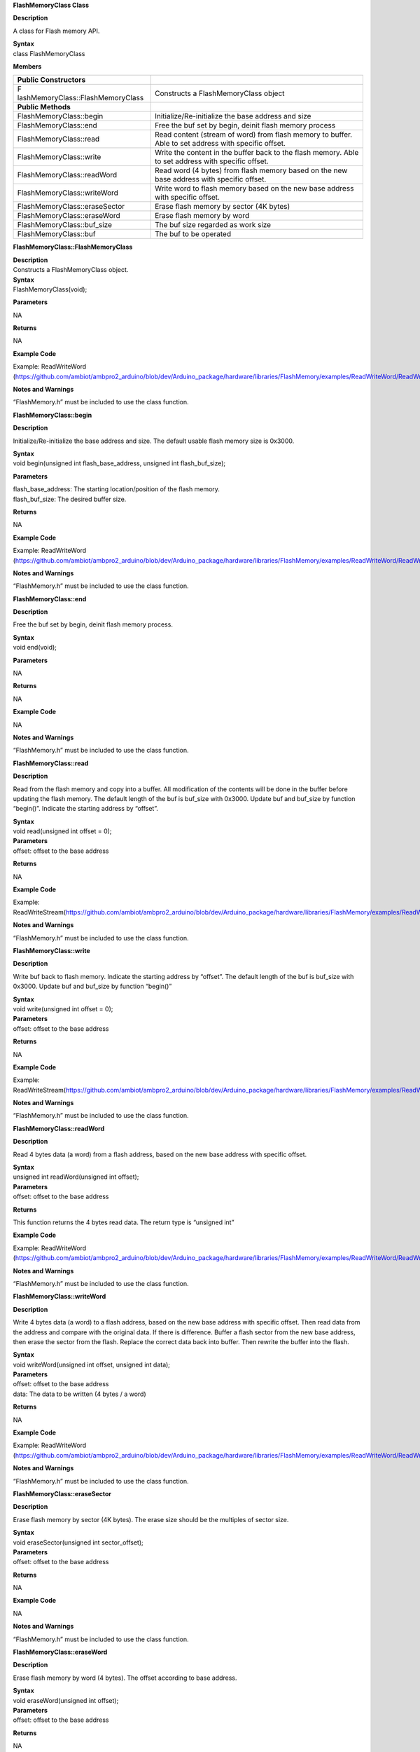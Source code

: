 **FlashMemoryClass Class**

**Description**

A class for Flash memory API.

| **Syntax**
| class FlashMemoryClass

**Members**

+-----------------------------------+----------------------------------+
| **Public Constructors**           |                                  |
+===================================+==================================+
| F                                 | Constructs a FlashMemoryClass    |
| lashMemoryClass::FlashMemoryClass | object                           |
+-----------------------------------+----------------------------------+
| **Public Methods**                |                                  |
+-----------------------------------+----------------------------------+
| FlashMemoryClass::begin           | Initialize/Re-initialize the     |
|                                   | base address and size            |
+-----------------------------------+----------------------------------+
| FlashMemoryClass::end             | Free the buf set by begin,       |
|                                   | deinit flash memory process      |
+-----------------------------------+----------------------------------+
| FlashMemoryClass::read            | Read content (stream of word)    |
|                                   | from flash memory to buffer.     |
|                                   | Able to set address with         |
|                                   | specific offset.                 |
+-----------------------------------+----------------------------------+
| FlashMemoryClass::write           | Write the content in the buffer  |
|                                   | back to the flash memory. Able   |
|                                   | to set address with specific     |
|                                   | offset.                          |
+-----------------------------------+----------------------------------+
| FlashMemoryClass::readWord        | Read word (4 bytes) from flash   |
|                                   | memory based on the new base     |
|                                   | address with specific offset.    |
+-----------------------------------+----------------------------------+
| FlashMemoryClass::writeWord       | Write word to flash memory based |
|                                   | on the new base address with     |
|                                   | specific offset.                 |
+-----------------------------------+----------------------------------+
| FlashMemoryClass::eraseSector     | Erase flash memory by sector (4K |
|                                   | bytes)                           |
+-----------------------------------+----------------------------------+
| FlashMemoryClass::eraseWord       | Erase flash memory by word       |
+-----------------------------------+----------------------------------+
| FlashMemoryClass::buf_size        | The buf size regarded as work    |
|                                   | size                             |
+-----------------------------------+----------------------------------+
| FlashMemoryClass::buf             | The buf to be operated           |
+-----------------------------------+----------------------------------+


**FlashMemoryClass::FlashMemoryClass**

| **Description**
| Constructs a FlashMemoryClass object.

| **Syntax**
| FlashMemoryClass(void);

**Parameters**

NA

**Returns**

NA

**Example Code**

Example: ReadWriteWord
(https://github.com/ambiot/ambpro2_arduino/blob/dev/Arduino_package/hardware/libraries/FlashMemory/examples/ReadWriteWord/ReadWriteWord.ino)

**Notes and Warnings**

“FlashMemory.h” must be included to use the class function.


**FlashMemoryClass::begin**

**Description**

Initialize/Re-initialize the base address and size. The default usable
flash memory size is 0x3000.

| **Syntax**
| void begin(unsigned int flash_base_address, unsigned int
  flash_buf_size);

**Parameters**

| flash_base_address: The starting location/position of the flash
  memory.
| flash_buf_size: The desired buffer size.

**Returns**

NA

**Example Code**

Example: ReadWriteWord
(https://github.com/ambiot/ambpro2_arduino/blob/dev/Arduino_package/hardware/libraries/FlashMemory/examples/ReadWriteWord/ReadWriteWord.ino)

**Notes and Warnings**

“FlashMemory.h” must be included to use the class function.

**FlashMemoryClass::end**

**Description**

Free the buf set by begin, deinit flash memory process.

| **Syntax**
| void end(void);

**Parameters**

NA

**Returns**

NA

**Example Code**

NA

**Notes and Warnings**

“FlashMemory.h” must be included to use the class function.


**FlashMemoryClass::read**

**Description**

Read from the flash memory and copy into a buffer. All modification of
the contents will be done in the buffer before updating the flash
memory. The default length of the buf is buf_size with 0x3000. Update
buf and buf_size by function “begin()”. Indicate the starting address by
“offset”.

| **Syntax**
| void read(unsigned int offset = 0);

| **Parameters**
| offset: offset to the base address

**Returns**

NA

**Example Code**

Example:
ReadWriteStream(https://github.com/ambiot/ambpro2_arduino/blob/dev/Arduino_package/hardware/libraries/FlashMemory/examples/ReadWriteStream/ReadWriteStream.ino)

**Notes and Warnings**

“FlashMemory.h” must be included to use the class function.

**FlashMemoryClass::write**

**Description**

Write buf back to flash memory. Indicate the starting address by
“offset”. The default length of the buf is buf_size with 0x3000. Update
buf and buf_size by function “begin()”

| **Syntax**
| void write(unsigned int offset = 0);

| **Parameters**
| offset: offset to the base address

**Returns**

NA

**Example Code**

Example:
ReadWriteStream(https://github.com/ambiot/ambpro2_arduino/blob/dev/Arduino_package/hardware/libraries/FlashMemory/examples/ReadWriteStream/ReadWriteStream.ino)

**Notes and Warnings**

“FlashMemory.h” must be included to use the class function.


**FlashMemoryClass::readWord**

**Description**

Read 4 bytes data (a word) from a flash address, based on the new base
address with specific offset.

| **Syntax**
| unsigned int readWord(unsigned int offset);

| **Parameters**
| offset: offset to the base address

**Returns**

This function returns the 4 bytes read data. The return type is
“unsigned int”

**Example Code**

Example: ReadWriteWord
(https://github.com/ambiot/ambpro2_arduino/blob/dev/Arduino_package/hardware/libraries/FlashMemory/examples/ReadWriteWord/ReadWriteWord.ino)

**Notes and Warnings**

“FlashMemory.h” must be included to use the class function.


**FlashMemoryClass::writeWord**

**Description**

Write 4 bytes data (a word) to a flash address, based on the new base
address with specific offset. Then read data from the address and
compare with the original data. If there is difference. Buffer a flash
sector from the new base address, then erase the sector from the flash.
Replace the correct data back into buffer. Then rewrite the buffer into
the flash.

| **Syntax**
| void writeWord(unsigned int offset, unsigned int data);

| **Parameters**
| offset: offset to the base address
| data: The data to be written (4 bytes / a word)

**Returns**

NA

**Example Code**

Example: ReadWriteWord
(https://github.com/ambiot/ambpro2_arduino/blob/dev/Arduino_package/hardware/libraries/FlashMemory/examples/ReadWriteWord/ReadWriteWord.ino)

**Notes and Warnings**

“FlashMemory.h” must be included to use the class function.

**FlashMemoryClass::eraseSector**

**Description**

Erase flash memory by sector (4K bytes). The erase size should be the
multiples of sector size.

| **Syntax**
| void eraseSector(unsigned int sector_offset);

| **Parameters**
| offset: offset to the base address

**Returns**

NA

**Example Code**

NA

**Notes and Warnings**

“FlashMemory.h” must be included to use the class function.

**FlashMemoryClass::eraseWord**

**Description**

Erase flash memory by word (4 bytes). The offset according to base
address.

| **Syntax**
| void eraseWord(unsigned int offset);

| **Parameters**
| offset: offset to the base address

**Returns**

NA

**Example Code**

NA

**Notes and Warnings**

“FlashMemory.h” must be included to use the class function.

**FlashMemoryClass::buf_size**

**Description**

The buf size regarded as work size. Maximum size is
MAX_FLASH_MEMORY_APP_SIZE that is 0x3000.

| **Syntax**
| unsigned int buf_size;

**Parameters**

NA

**Returns**

NA

**Example Code**

Example: ReadWriteWord
(https://github.com/ambiot/ambpro2_arduino/blob/dev/Arduino_package/hardware/libraries/FlashMemory/examples/ReadWriteWord/ReadWriteWord.ino)

**Notes and Warnings**

“FlashMemory.h” must be included to use the class function.

**FlashMemoryClass::buf**

**Description**

The buf to be operated. Modify buf won't change the content of buf. It
needs update to write back to flash memory.

| **Syntax**
| unsigned char \*buf;

| **Parameters**
| NA

**Returns**

NA

**Example Code**

Example: ReadWriteWord
(https://github.com/ambiot/ambpro2_arduino/blob/dev/Arduino_package/hardware/libraries/FlashMemory/examples/ReadWriteWord/ReadWriteWord.ino)

**Notes and Warnings**

“FlashMemory.h” must be included to use the class function.
